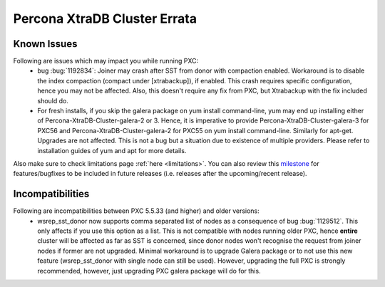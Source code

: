 .. _errata:

===============================
 Percona XtraDB Cluster Errata 
===============================

Known Issues
-------------

Following are issues which may impact you while running PXC:
 - bug :bug:`1192834`: Joiner may crash after SST from donor with compaction enabled. Workaround is to disable the index compaction (compact under [xtrabackup]), if enabled. This crash requires specific configuration, hence you may not be affected. Also, this doesn't require any fix from PXC, but Xtrabackup with the fix included should do.
 - For fresh installs, if you skip the galera package on yum install command-line, yum may end up installing either of Percona-XtraDB-Cluster-galera-2 or 3. Hence, it is imperative to provide Percona-XtraDB-Cluster-galera-3 for PXC56 and Percona-XtraDB-Cluster-galera-2 for PXC55 on yum install command-line. Similarly for apt-get. Upgrades are not affected. This is not a bug but a situation due to existence of multiple providers. Please refer to installation guides of yum and apt for more details.

Also make sure to check limitations page :ref:`here <limitations>`. You can also review this `milestone <https://launchpad.net/percona-xtradb-cluster/+milestone/future-5.5>`_ for features/bugfixes to be included in future releases (i.e. releases after the upcoming/recent release).

Incompatibilities
-------------------

Following are incompatibilities between PXC 5.5.33 (and higher) and older versions:
 - wsrep_sst_donor now supports comma separated list of nodes as a consequence of bug :bug:`1129512`. This only affects if you use this option as a list. This is not compatible with nodes running older PXC, hence **entire** cluster will be affected as far as SST is concerned, since donor nodes won't recognise the request from joiner nodes if former are not upgraded. Minimal workaround is to upgrade Galera package or to not use this new feature (wsrep_sst_donor with single node can still be used). However, upgrading the full PXC is strongly recommended, however, just upgrading PXC galera package will do for this.
